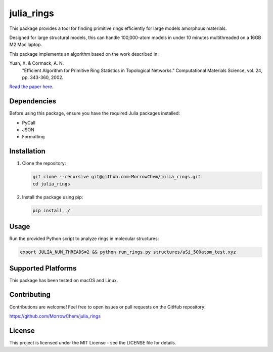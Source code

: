 julia_rings
===========

This package provides a tool for finding primitive rings efficiently for large models amorphous materials.

Designed for large structural models, this can handle 100,000-atom models in under 10 minutes multithreaded on a 16GB M2 Mac laptop.

This package implements an algorithm based on the work described in:

Yuan, X. & Cormack, A. N.
    "Efficient Algorithm for Primitive Ring Statistics in Topological Networks."
    Computational Materials Science, vol. 24, pp. 343-360, 2002.

`Read the paper here <https://doi.org/10.1016/S0927-0256(01)00256-7>`_.

Dependencies
------------

Before using this package, ensure you have the required Julia packages installed:

- PyCall
- JSON
- Formatting

Installation
------------

1. Clone the repository:

   .. code-block:: bash

      git clone --recursive git@github.com:MorrowChem/julia_rings.git
      cd julia_rings

2. Install the package using pip:

   .. code-block:: bash

      pip install ./

Usage
-----

Run the provided Python script to analyze rings in molecular structures:

.. code-block:: bash

   export JULIA_NUM_THREADS=2 && python run_rings.py structures/aSi_500atom_test.xyz

Supported Platforms
-------------------

This package has been tested on macOS and Linux.

Contributing
------------

Contributions are welcome! Feel free to open issues or pull requests on the GitHub repository:

https://github.com/MorrowChem/julia_rings

License
-------

This project is licensed under the MIT License - see the LICENSE file for details.
